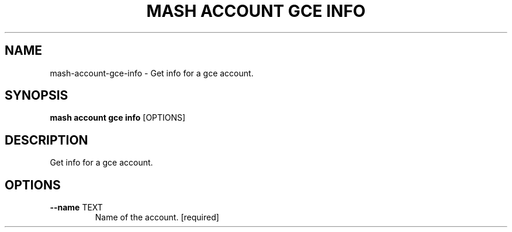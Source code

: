 .TH "MASH ACCOUNT GCE INFO" "1" "2025-05-19" "4.3.0" "mash account gce info Manual"
.SH NAME
mash\-account\-gce\-info \- Get info for a gce account.
.SH SYNOPSIS
.B mash account gce info
[OPTIONS]
.SH DESCRIPTION
.PP
    Get info for a gce account.
    
.SH OPTIONS
.TP
\fB\-\-name\fP TEXT
Name of the account.  [required]
